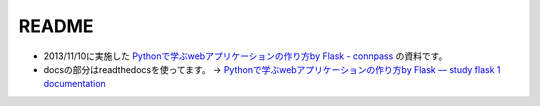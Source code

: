======
README
======

* 2013/11/10に実施した
  `Pythonで学ぶwebアプリケーションの作り方by Flask - connpass <http://connpass.com/event/3828/>`_
  の資料です。
* docsの部分はreadthedocsを使ってます。
  -> `Pythonで学ぶwebアプリケーションの作り方by Flask — study flask 1 documentation <http://study-flask.readthedocs.org/ja/latest/>`_ 

